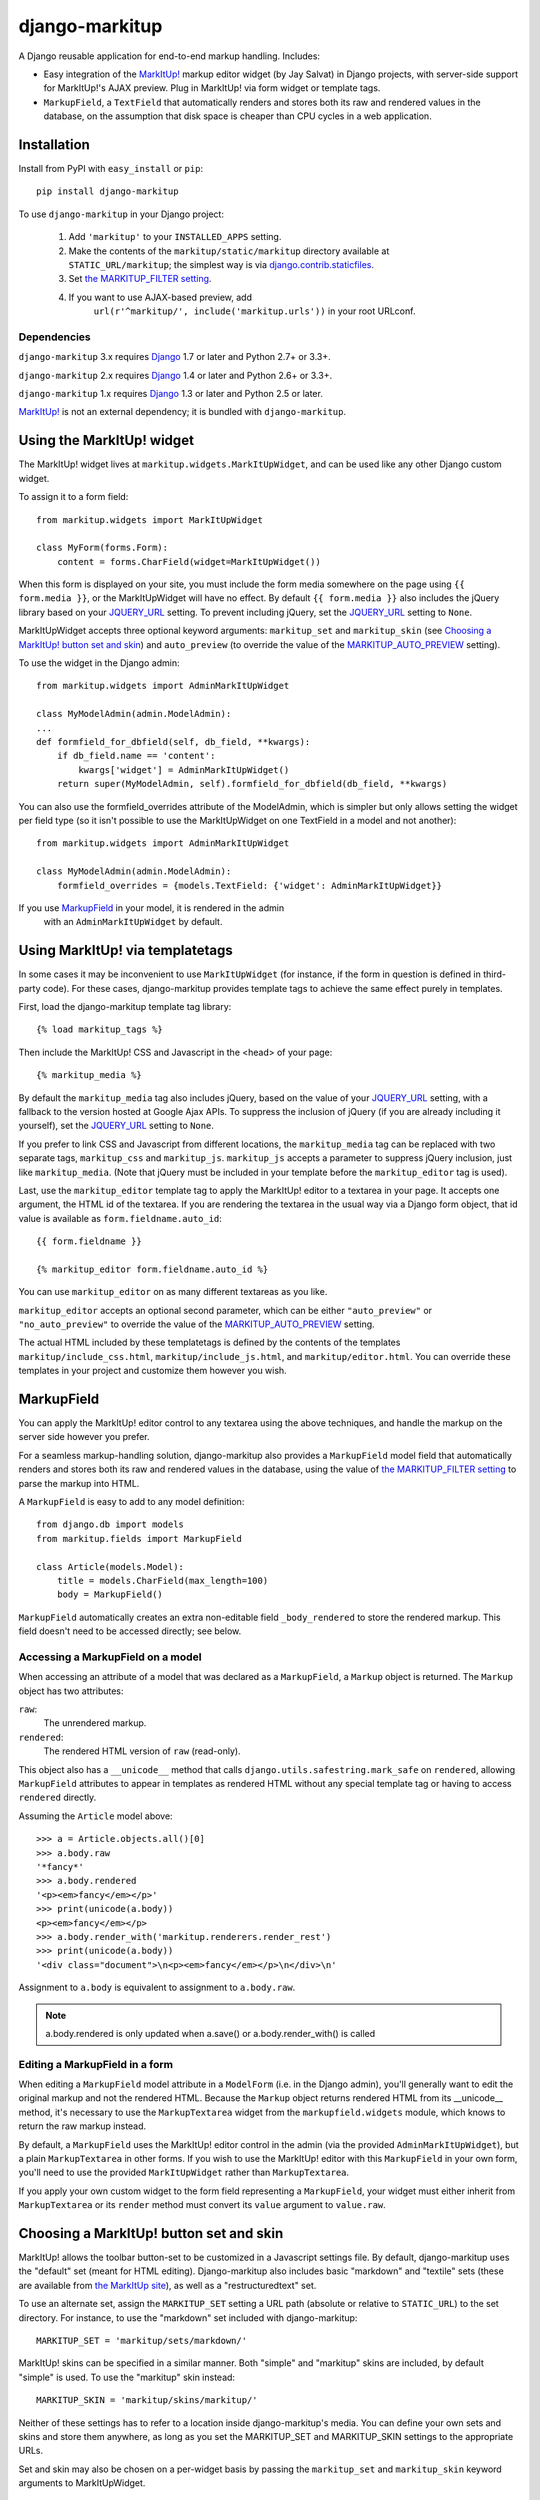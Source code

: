 ===============
django-markitup
===============

.. image:: https://img.shields.io/pypi/v/django-markitup.svg
    :target: https://pypi.python.org/pypi/django-markitup/
    :alt: Latest PyPI version

.. image:: https://img.shields.io/pypi/dm/django-markitup.svg
    :target: https://pypi.python.org/pypi/django-markitup/
    :alt: Number of PyPI downloads

.. image:: https://img.shields.io/pypi/pyversions/django-markitup.svg
    :target: https://pypi.python.org/pypi/django-markitup/
    :alt: Supported Python versions

.. image:: https://travis-ci.org/zsiciarz/django-markitup.svg
    :target: https://travis-ci.org/zsiciarz/django-markitup

A Django reusable application for end-to-end markup handling. Includes:

* Easy integration of the `MarkItUp!`_ markup editor widget (by Jay
  Salvat) in Django projects, with server-side support for MarkItUp!'s
  AJAX preview. Plug in MarkItUp! via form widget or template tags.

* ``MarkupField``, a ``TextField`` that automatically renders and
  stores both its raw and rendered values in the database, on the
  assumption that disk space is cheaper than CPU cycles in a web
  application.

.. _MarkItUp!: http://markitup.jaysalvat.com/


Installation
============

Install from PyPI with ``easy_install`` or ``pip``::

    pip install django-markitup

To use ``django-markitup`` in your Django project:

    1. Add ``'markitup'`` to your ``INSTALLED_APPS`` setting.

    2. Make the contents of the ``markitup/static/markitup`` directory
       available at ``STATIC_URL/markitup``; the simplest way is via
       `django.contrib.staticfiles`_.

    3. Set `the MARKITUP_FILTER setting`_.

    4. If you want to use AJAX-based preview, add
          ``url(r'^markitup/', include('markitup.urls'))`` in your root URLconf.

.. _django.contrib.staticfiles: https://docs.djangoproject.com/en/dev/howto/static-files/


Dependencies
------------

``django-markitup`` 3.x requires `Django`_ 1.7 or later and Python 2.7+ or 3.3+.

``django-markitup`` 2.x requires `Django`_ 1.4 or later and Python 2.6+ or 3.3+.

``django-markitup`` 1.x requires `Django`_ 1.3 or later and Python 2.5 or later.

`MarkItUp!`_ is not an external dependency; it is bundled with
``django-markitup``.

.. _Django: http://www.djangoproject.com/

Using the MarkItUp! widget
==========================

The MarkItUp! widget lives at ``markitup.widgets.MarkItUpWidget``, and
can be used like any other Django custom widget.

To assign it to a form field::

    from markitup.widgets import MarkItUpWidget

    class MyForm(forms.Form):
        content = forms.CharField(widget=MarkItUpWidget())

When this form is displayed on your site, you must include the form media
somewhere on the page using ``{{ form.media }}``, or the MarkItUpWidget will
have no effect. By default ``{{ form.media }}`` also includes the jQuery
library based on your `JQUERY_URL`_ setting. To prevent including jQuery, set
the `JQUERY_URL`_ setting to ``None``.

MarkItUpWidget accepts three optional keyword arguments:
``markitup_set`` and ``markitup_skin`` (see `Choosing a MarkItUp!
button set and skin`_) and ``auto_preview`` (to override the value of
the `MARKITUP_AUTO_PREVIEW`_ setting).

To use the widget in the Django admin::

    from markitup.widgets import AdminMarkItUpWidget

    class MyModelAdmin(admin.ModelAdmin):
    ...
    def formfield_for_dbfield(self, db_field, **kwargs):
        if db_field.name == 'content':
            kwargs['widget'] = AdminMarkItUpWidget()
        return super(MyModelAdmin, self).formfield_for_dbfield(db_field, **kwargs)

You can also use the formfield_overrides attribute of the ModelAdmin, which
is simpler but only allows setting the widget per field type (so it isn't
possible to use the MarkItUpWidget on one TextField in a model and not
another)::

    from markitup.widgets import AdminMarkItUpWidget

    class MyModelAdmin(admin.ModelAdmin):
        formfield_overrides = {models.TextField: {'widget': AdminMarkItUpWidget}}

If you use `MarkupField`_ in your model, it is rendered in the admin
  with an ``AdminMarkItUpWidget`` by default.

Using MarkItUp! via templatetags
================================

In some cases it may be inconvenient to use ``MarkItUpWidget`` (for
instance, if the form in question is defined in third-party code). For
these cases, django-markitup provides template tags to achieve the
same effect purely in templates.

First, load the django-markitup template tag library::

    {% load markitup_tags %}

Then include the MarkItUp! CSS and Javascript in the <head> of your page::

    {% markitup_media %}

By default the ``markitup_media`` tag also includes jQuery, based on the value
of your `JQUERY_URL`_ setting, with a fallback to the version hosted at Google
Ajax APIs. To suppress the inclusion of jQuery (if you are already including it
yourself), set the `JQUERY_URL`_ setting to ``None``.

If you prefer to link CSS and Javascript from different locations, the
``markitup_media`` tag can be replaced with two separate tags,
``markitup_css`` and ``markitup_js``. ``markitup_js`` accepts a
parameter to suppress jQuery inclusion, just like
``markitup_media``. (Note that jQuery must be included in your
template before the ``markitup_editor`` tag is used).

Last, use the ``markitup_editor`` template tag to apply the MarkItUp!
editor to a textarea in your page. It accepts one argument, the HTML
id of the textarea. If you are rendering the textarea in the usual way
via a Django form object, that id value is available as
``form.fieldname.auto_id``::

    {{ form.fieldname }}

    {% markitup_editor form.fieldname.auto_id %}

You can use ``markitup_editor`` on as many different textareas as you
like.

``markitup_editor`` accepts an optional second parameter, which can be
either ``"auto_preview"`` or ``"no_auto_preview"`` to override the
value of the `MARKITUP_AUTO_PREVIEW`_ setting.

The actual HTML included by these templatetags is defined by the
contents of the templates ``markitup/include_css.html``,
``markitup/include_js.html``, and ``markitup/editor.html``. You can
override these templates in your project and customize them however
you wish.

MarkupField
===========

You can apply the MarkItUp! editor control to any textarea using the
above techniques, and handle the markup on the server side however you
prefer.

For a seamless markup-handling solution, django-markitup also provides
a ``MarkupField`` model field that automatically renders and stores
both its raw and rendered values in the database, using the value of
`the MARKITUP_FILTER setting`_ to parse the markup into HTML.

A ``MarkupField`` is easy to add to any model definition::

    from django.db import models
    from markitup.fields import MarkupField

    class Article(models.Model):
        title = models.CharField(max_length=100)
        body = MarkupField()

``MarkupField`` automatically creates an extra non-editable field
``_body_rendered`` to store the rendered markup. This field doesn't
need to be accessed directly; see below.

Accessing a MarkupField on a model
----------------------------------

When accessing an attribute of a model that was declared as a
``MarkupField``, a ``Markup`` object is returned.  The ``Markup``
object has two attributes:

``raw``:
    The unrendered markup.
``rendered``:
    The rendered HTML version of ``raw`` (read-only).

This object also has a ``__unicode__`` method that calls
``django.utils.safestring.mark_safe`` on ``rendered``, allowing
``MarkupField`` attributes to appear in templates as rendered HTML
without any special template tag or having to access ``rendered``
directly.

Assuming the ``Article`` model above::

    >>> a = Article.objects.all()[0]
    >>> a.body.raw
    '*fancy*'
    >>> a.body.rendered
    '<p><em>fancy</em></p>'
    >>> print(unicode(a.body))
    <p><em>fancy</em></p>
    >>> a.body.render_with('markitup.renderers.render_rest')
    >>> print(unicode(a.body))
    '<div class="document">\n<p><em>fancy</em></p>\n</div>\n'

Assignment to ``a.body`` is equivalent to assignment to
``a.body.raw``.

.. note::
    a.body.rendered is only updated when a.save() or a.body.render_with()
    is called

Editing a MarkupField in a form
-------------------------------

When editing a ``MarkupField`` model attribute in a ``ModelForm``
(i.e. in the Django admin), you'll generally want to edit the original
markup and not the rendered HTML.  Because the ``Markup`` object
returns rendered HTML from its __unicode__ method, it's necessary to
use the ``MarkupTextarea`` widget from the ``markupfield.widgets``
module, which knows to return the raw markup instead.

By default, a ``MarkupField`` uses the MarkItUp! editor control in the
admin (via the provided ``AdminMarkItUpWidget``), but a plain
``MarkupTextarea`` in other forms. If you wish to use the MarkItUp!
editor with this ``MarkupField`` in your own form, you'll need to use
the provided ``MarkItUpWidget`` rather than ``MarkupTextarea``.

If you apply your own custom widget to the form field representing a
``MarkupField``, your widget must either inherit from
``MarkupTextarea`` or its ``render`` method must convert its ``value``
argument to ``value.raw``.


Choosing a MarkItUp! button set and skin
========================================

MarkItUp! allows the toolbar button-set to be customized in a
Javascript settings file.  By default, django-markitup uses the
"default" set (meant for HTML editing).  Django-markitup also includes
basic "markdown" and "textile" sets (these are available from `the
MarkItUp site <http://markitup.jaysalvat.com>`_), as well as a
"restructuredtext" set.

To use an alternate set, assign the ``MARKITUP_SET`` setting a URL path
(absolute or relative to ``STATIC_URL``) to the set directory.  For
instance, to use the "markdown" set included with django-markitup::

    MARKITUP_SET = 'markitup/sets/markdown/'

MarkItUp! skins can be specified in a similar manner.  Both "simple"
and "markitup" skins are included, by default "simple" is used.  To
use the "markitup" skin instead::

    MARKITUP_SKIN = 'markitup/skins/markitup/'

Neither of these settings has to refer to a location inside
django-markitup's media.  You can define your own sets and skins and
store them anywhere, as long as you set the MARKITUP_SET and
MARKITUP_SKIN settings to the appropriate URLs.

Set and skin may also be chosen on a per-widget basis by passing the
``markitup_set`` and ``markitup_skin`` keyword arguments to
MarkItUpWidget.


Using AJAX preview
==================

If you've included ``markitup.urls`` in your root URLconf (as
demonstrated above under `Installation`_), all you need to enable
server-side AJAX preview is `the MARKITUP_FILTER setting`_.

The rendered HTML content is displayed in the Ajax preview wrapped by
an HTML page generated by the ``markitup/preview.html`` template; you
can override this template in your project and customize the preview
output.

.. note::

    Using the MarkItUpWidget or ``markitup_editor`` template tag will
    automatically set the ``previewParserPath`` in your MarkItUp! set
    to ``reverse('markitup_preview')``, if ``markitup.urls`` is
    included in your URLconf.

The MARKITUP_FILTER setting
===========================

The ``MARKITUP_FILTER`` setting defines how markup is transformed into
HTML on your site. This setting is only required if you are using
``MarkupField`` or MarkItUp! AJAX preview.

``MARKITUP_FILTER`` must be a two-tuple. The first element must be a
string, the Python dotted path to a markup filter function.  This
function should accept markup as its first argument and return HTML.
It may accept other keyword arguments as well.  You may parse your
markup using any method you choose, as long as you can wrap it in a
function that meets these criteria.

The second element must be a dictionary of keyword arguments to pass
to the filter function.  The dictionary may be empty.

For example, if you have python-markdown installed, you could use it
like this::

    MARKITUP_FILTER = ('markdown.markdown', {'safe_mode': True})

Alternatively, you could use the "textile" filter provided by Django
like this::

    MARKITUP_FILTER = ('django.contrib.markup.templatetags.markup.textile', {})

(The textile filter function doesn't accept keyword arguments, so the
kwargs dictionary must be empty in this case.)

``django-markitup`` provides one sample rendering function,
``render_rest`` in the ``markitup.renderers`` module.

render_markup template filter
=============================

If you have set `the MARKITUP_FILTER setting`_ and use the MarkItUp!
AJAX preview, but don't wish to store rendered markup in the database
with `MarkupField`_ (or are using third-party models that don't use
`MarkupField`_), you may want a convenient way to render content in
your templates using your MARKITUP_FILTER function. For this you can
use the ``render_markup`` template filter::

    {% load markitup_tags %}

    {{ post.content|render_markup }}

Other settings
==============

MARKITUP_PREVIEW_FILTER
-----------------------

This optional setting can be used to override the markup filter used
for the Ajax preview view, if for some reason you need it to be
different from the filter used for rendering markup in a
``MarkupField``. It has the same format as ``MARKITUP_FILTER``; by
default it is set equal to ``MARKITUP_FILTER``.

MARKITUP_AUTO_PREVIEW
---------------------

If set to ``True``, the preview window will be activated by
default. Defaults to ``False``.

JQUERY_URL
----------

MarkItUp! requires the jQuery Javascript library.  By default, django-markitup
links to jQuery 2.0.3 at ajax.googleapis.com (via the URL
``http://ajax.googleapis.com/ajax/libs/jquery/2.0.3/jquery.min.js``).  If you
wish to use a different version of jQuery, or host it yourself, set the
JQUERY_URL setting.  For example::

    JQUERY_URL = 'jquery.min.js'

This will use the jQuery available at STATIC_URL/jquery.min.js. A relative
``JQUERY_URL`` is relative to ``STATIC_URL``.

If you include the jQuery library manually in your templates and don't want
``django-markitup`` to include it, set ``JQUERY_URL`` to ``None``.
